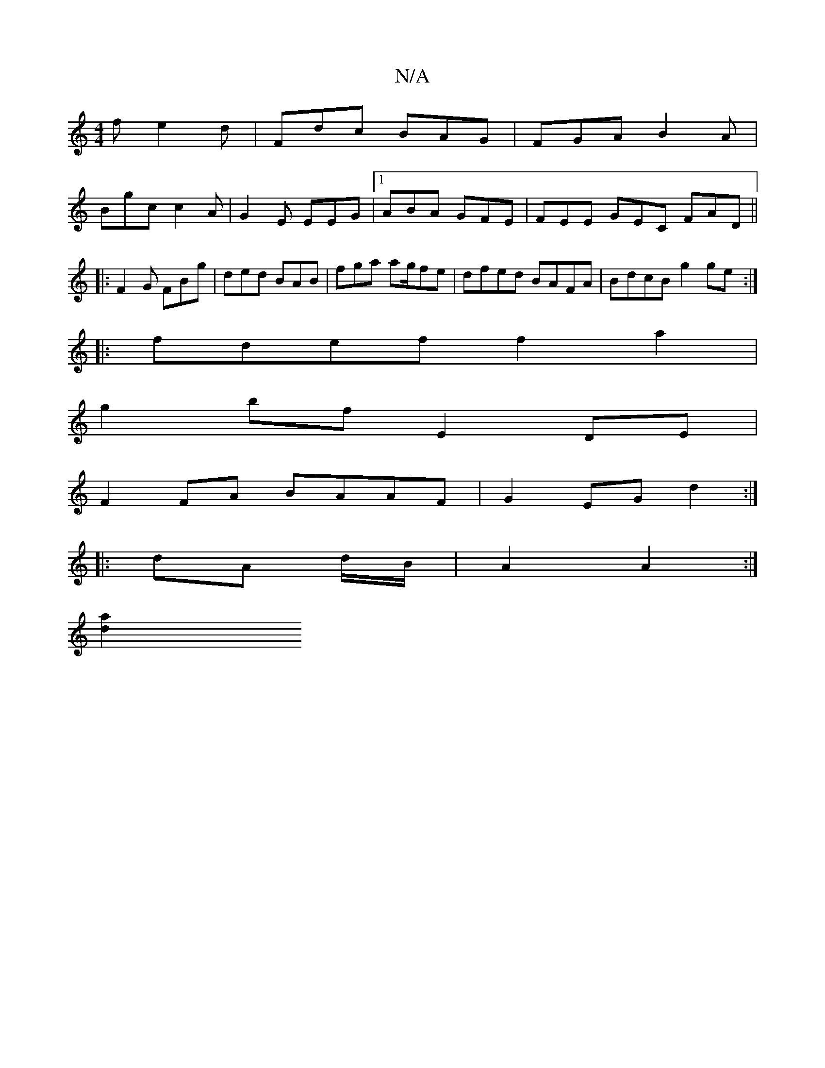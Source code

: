 X:1
T:N/A
M:4/4
R:N/A
K:Cmajor
f e2d|Fdc BAG|FGA B2A|
Bgc c2A|G2E EEG|1 ABA GFE|FEE GEC FAD ||
|:F2G FBg|ded BAB|fga ag/2fe|dfed BAFA|BdcB g2 ge:|
|:fdef f2 a2|
g2bf E2DE|
F2 FA BAAF | G2EG d2 :|
|: dA d/B/|A2 A2:|
[a2d2|]

| G,B,>